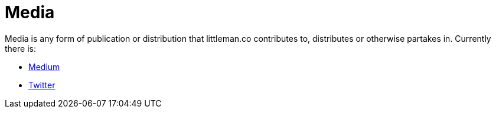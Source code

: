 = Media

Media is any form of publication or distribution that littleman.co contributes to, distributes or otherwise partakes
in. Currently there is:

- https://medium.com/littlemanco/[Medium]
- https://twitter.com/littlemanco/[Twitter]
